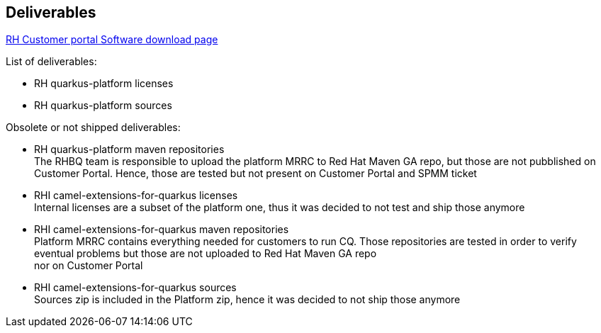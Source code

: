 == Deliverables

https://access.redhat.com/jbossnetwork/restricted/listSoftware.html?product=rhboac&downloadType=distributions[RH Customer portal Software download page]

List of deliverables:

* RH quarkus-platform licenses
* RH quarkus-platform sources

Obsolete or not shipped deliverables:

* RH quarkus-platform maven repositories +
The RHBQ team is responsible to upload the platform MRRC to Red Hat Maven GA repo, but those are not pubblished on Customer Portal.
Hence, those are tested but not present on Customer Portal and SPMM ticket
* RHI camel-extensions-for-quarkus licenses +
Internal licenses are a subset of the platform one, thus it was decided to not test and ship those anymore
* RHI camel-extensions-for-quarkus maven repositories +
Platform MRRC contains everything needed for customers to run CQ. Those repositories are tested in order to verify eventual problems but those are not uploaded to Red Hat Maven GA repo +
nor on Customer Portal
* RHI camel-extensions-for-quarkus sources +
Sources zip is included in the Platform zip, hence it was decided to not ship those anymore

